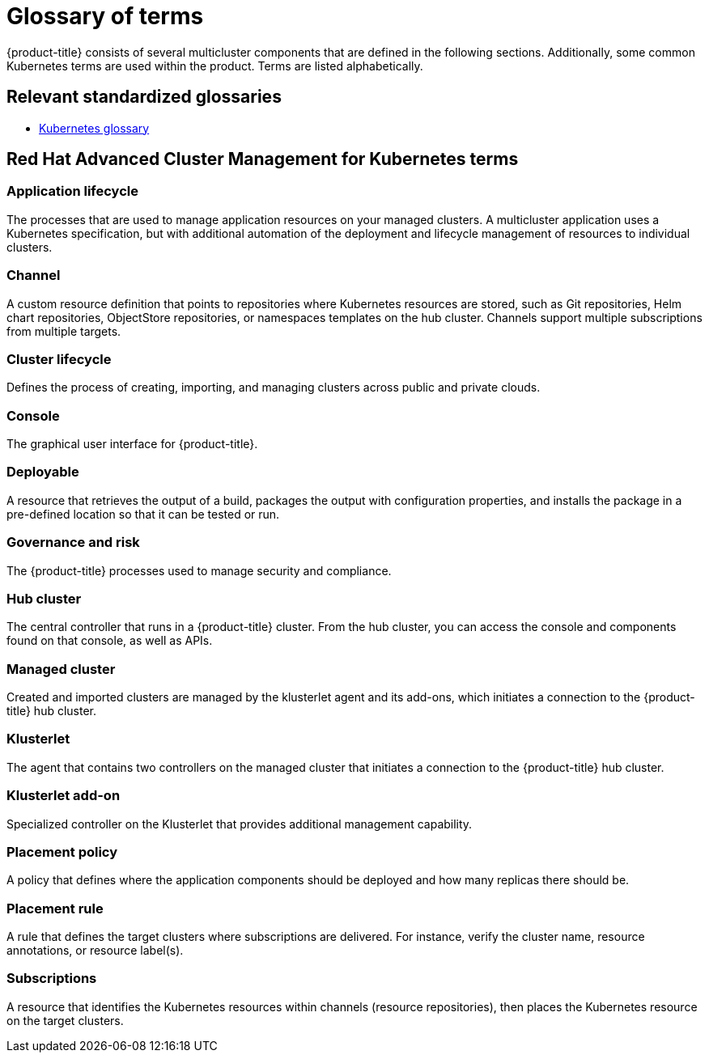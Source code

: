 [#glossary-of-terms]
= Glossary of terms

{product-title} consists of several multicluster components that are defined in the following sections.
Additionally, some common Kubernetes terms are used within the product.
Terms are listed alphabetically.

[#relevant-standardized-glossaries]
== Relevant standardized glossaries

* https://kubernetes.io/docs/reference/glossary/?fundamental=true[Kubernetes glossary]

[#red-hat-advanced-cluster-management-for-kubernetes-terms]
== Red Hat Advanced Cluster Management for Kubernetes terms

[#a-term-app-life]
=== Application lifecycle

The processes that are used to manage application resources on your managed clusters.
A multicluster application uses a Kubernetes specification, but with additional automation of the deployment and lifecycle management of resources to individual clusters.

[#c-term-channel]
=== Channel

A custom resource definition that points to repositories where Kubernetes resources are stored, such as Git repositories, Helm chart repositories, ObjectStore repositories, or namespaces templates on the hub cluster. Channels support multiple subscriptions from multiple targets.

[#c-term-cluster-life]
=== Cluster lifecycle

Defines the process of creating, importing, and managing clusters across public and private clouds.

[#c-term-console]
=== Console

The graphical user interface for {product-title}.

[#deployable-d-term-deployable]
=== Deployable

A resource that retrieves the output of a build, packages the output with configuration properties, and installs the package in a pre-defined location so that it can be tested or run.

[#g-term-3-govern]
=== Governance and risk

The  {product-title} processes used to manage security and compliance.

[#h-term-hub]
=== Hub cluster

The central controller that runs in a {product-title} cluster.
From the hub cluster, you can access the console and components found on that console, as well as APIs.

[#m-term-managed]
=== Managed cluster

Created and imported clusters are managed by the klusterlet agent and its add-ons, which initiates a connection to the {product-title} hub cluster.

[#k-term-klusterlet]
=== Klusterlet

The agent that contains two controllers on the managed cluster that initiates a connection to the {product-title} hub cluster.

[#k-term-addon]
=== Klusterlet add-on

Specialized controller on the Klusterlet that provides additional management capability.

[#p-term-policy]
=== Placement policy

A policy that defines where the application components should be deployed and how many replicas there should be.

[#p-term-rule]
=== Placement rule

A rule that defines the target clusters where subscriptions are delivered.
For instance, verify the cluster name, resource annotations, or resource label(s).

[#s-term-sub]
=== Subscriptions

A resource that identifies the Kubernetes resources within channels (resource repositories), then places the Kubernetes resource on the target clusters.